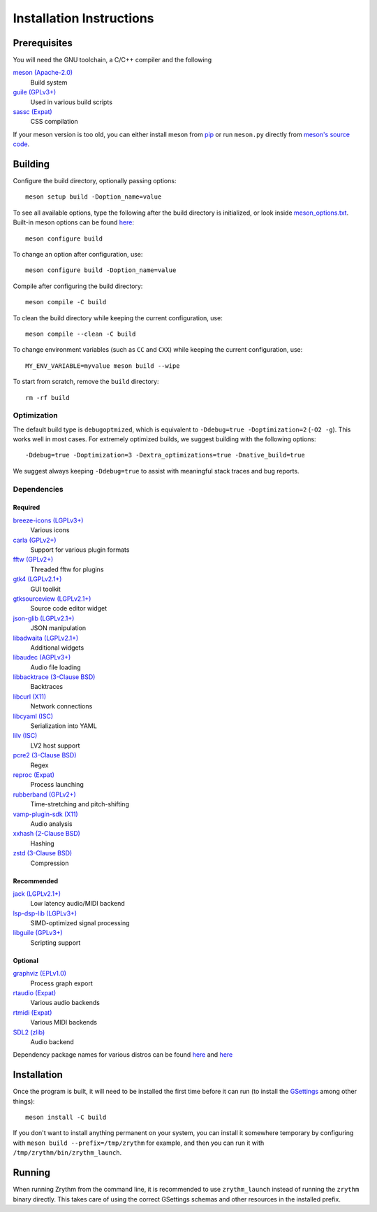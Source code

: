 Installation Instructions
=========================

Prerequisites
-------------

You will need the GNU toolchain, a C/C++ compiler
and the following

`meson (Apache-2.0) <https://mesonbuild.com/>`_
  Build system

`guile (GPLv3+) <https://www.gnu.org/software/guile/>`_
  Used in various build scripts

`sassc (Expat) <https://github.com/sass/sassc>`_
  CSS compilation

If your meson version is too old, you can either
install meson from
`pip <https://pypi.org/project/pip/>`_
or run ``meson.py`` directly from
`meson's source code <https://github.com/mesonbuild/meson>`_.

Building
--------

Configure the build directory, optionally passing options::

    meson setup build -Doption_name=value

To see all available options, type the following
after the build directory is initialized, or look
inside `meson_options.txt <meson_options.txt>`_.
Built-in meson options can be found
`here <https://mesonbuild.com/Builtin-options.html>`_::

    meson configure build

To change an option after configuration, use::

    meson configure build -Doption_name=value

Compile after configuring the build directory::

    meson compile -C build

To clean the build directory while keeping the
current configuration, use::

    meson compile --clean -C build

To change environment variables (such as ``CC`` and
``CXX``) while keeping the current configuration, use::

    MY_ENV_VARIABLE=myvalue meson build --wipe

To start from scratch, remove the ``build`` directory::

    rm -rf build

Optimization
~~~~~~~~~~~~

The default build type is ``debugoptmized``, which
is equivalent to ``-Ddebug=true -Doptimization=2``
(``-O2 -g``). This works well in most cases. For
extremely optimized builds, we suggest building with
the following options::

    -Ddebug=true -Doptimization=3 -Dextra_optimizations=true -Dnative_build=true

We suggest always keeping ``-Ddebug=true`` to assist
with meaningful stack traces and bug reports.

Dependencies
~~~~~~~~~~~~
Required
++++++++
`breeze-icons (LGPLv3+) <https://github.com/KDE/breeze-icons>`_
  Various icons

`carla (GPLv2+) <https://kx.studio/Applications:Carla>`_
  Support for various plugin formats

`fftw (GPLv2+) <http://www.fftw.org/>`_
  Threaded fftw for plugins

`gtk4 (LGPLv2.1+) <https://gtk.org/>`_
  GUI toolkit

`gtksourceview (LGPLv2.1+) <https://wiki.gnome.org/Projects/GtkSourceView>`_
  Source code editor widget

`json-glib (LGPLv2.1+) <https://wiki.gnome.org/Projects/JsonGlib>`_
  JSON manipulation

`libadwaita (LGPLv2.1+) <https://gitlab.gnome.org/GNOME/libadwaita>`_
  Additional widgets

`libaudec (AGPLv3+) <https://git.zrythm.org/zrythm/libaudec/>`_
  Audio file loading

`libbacktrace (3-Clause BSD) <https://github.com/ianlancetaylor/libbacktrace>`_
  Backtraces

`libcurl (X11) <https://curl.se/libcurl/>`_
  Network connections

`libcyaml (ISC) <https://github.com/tlsa/libcyaml/>`_
  Serialization into YAML

`lilv (ISC) <https://drobilla.net/software/lilv>`_
  LV2 host support

`pcre2 (3-Clause BSD) <https://www.pcre.org/>`_
  Regex

`reproc (Expat) <https://github.com/DaanDeMeyer/reproc>`_
  Process launching

`rubberband (GPLv2+) <https://breakfastquay.com/rubberband/>`_
  Time-stretching and pitch-shifting

`vamp-plugin-sdk (X11) <https://vamp-plugins.org/>`_
  Audio analysis

`xxhash (2-Clause BSD) <https://cyan4973.github.io/xxHash/>`_
  Hashing

`zstd (3-Clause BSD) <https://github.com/facebook/zstd>`_
  Compression

Recommended
+++++++++++

`jack (LGPLv2.1+) <https://jackaudio.org/>`_
  Low latency audio/MIDI backend

`lsp-dsp-lib (LGPLv3+) <https://github.com/sadko4u/lsp-dsp-lib>`_
  SIMD-optimized signal processing

`libguile (GPLv3+) <https://www.gnu.org/software/guile/>`_
  Scripting support

Optional
++++++++

`graphviz (EPLv1.0) <http://graphviz.org/>`_
  Process graph export

`rtaudio (Expat) <http://www.music.mcgill.ca/~gary/rtaudio/>`_
  Various audio backends

`rtmidi (Expat) <https://www.music.mcgill.ca/~gary/rtmidi/>`_
  Various MIDI backends

`SDL2 (zlib) <https://www.libsdl.org/>`_
  Audio backend

Dependency package names for various distros
can be found `here <https://git.sr.ht/~alextee/zrythm-builds/tree/master/item/.builds>`_
and `here <https://git.sr.ht/~alextee/zrythm-builds2/tree/master/item/.builds>`_

Installation
------------
Once the program is built, it will need to be
installed the first time before it can run (to
install the `GSettings <https://developer.gnome.org/gio/stable/GSettings.html>`_ among other things)::

    meson install -C build

If you don't want to install anything permanent on
your system, you can install it somewhere
temporary by configuring with
``meson build --prefix=/tmp/zrythm`` for example, and
then you can run it with
``/tmp/zrythm/bin/zrythm_launch``.

Running
-------

When running Zrythm from the command line, it is
recommended to use ``zrythm_launch`` instead of
running the ``zrythm`` binary directly. This takes
care of using the correct GSettings schemas and
other resources in the installed prefix.

.. Copyright (C) 2019-2022 Alexandros Theodotou

   Copying and distribution of this file, with or without modification,
   are permitted in any medium without royalty provided the copyright
   notice and this notice are preserved.  This file is offered as-is,
   without any warranty.
